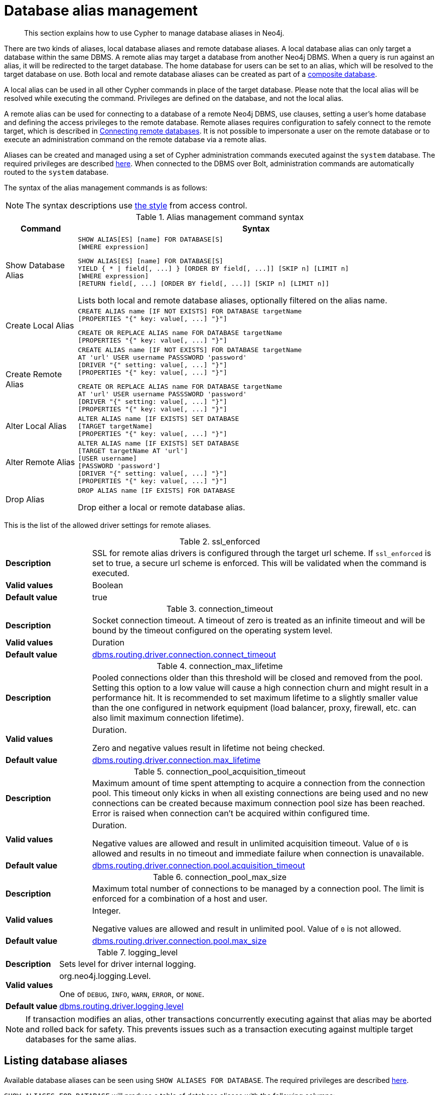 :description: How to use Cypher to manage database aliases in Neo4j.

[[alias-management]]
= Database alias management

[abstract]
--
This section explains how to use Cypher to manage database aliases in Neo4j.
--

There are two kinds of aliases, local database aliases and remote database aliases.
A local database alias can only target a database within the same DBMS.
A remote alias may target a database from another Neo4j DBMS.
When a query is run against an alias, it will be redirected to the target database.
The home database for users can be set to an alias, which will be resolved to the target database on use.
Both local and remote database aliases can be created as part of a xref::databases.adoc#administration-databases-create-composite-database[composite database].

A local alias can be used in all other Cypher commands in place of the target database.
Please note that the local alias will be resolved while executing the command.
Privileges are defined on the database, and not the local alias.

A remote alias can be used for connecting to a database of a remote Neo4j DBMS, use clauses, setting a user's home database and defining the access privileges to the remote database.
Remote aliases requires configuration to safely connect to the remote target, which is described in link:{neo4j-docs-base-uri}/operations-manual/{page-version}/manage-databases/remote-alias[Connecting remote databases].
It is not possible to impersonate a user on the remote database or to execute an administration command on the remote database via a remote alias.

Aliases can be created and managed using a set of Cypher administration commands executed against the `system` database.
The required privileges are described xref::access-control/dbms-administration.adoc#access-control-dbms-administration-alias-management[here].
When connected to the DBMS over Bolt, administration commands are automatically routed to the `system` database.

The syntax of the alias management commands is as follows:

[NOTE]
====
The syntax descriptions use xref:access-control/index.adoc#access-control-syntax[the style] from access control.
====

.Alias management command syntax
[options="header", width="100%", cols="1,5a"]
|===
| Command | Syntax
| Show Database Alias
|
[source]
-----
SHOW ALIAS[ES] [name] FOR DATABASE[S]
[WHERE expression]
-----
[source]
-----
SHOW ALIAS[ES] [name] FOR DATABASE[S]
YIELD { * \| field[, ...] } [ORDER BY field[, ...]] [SKIP n] [LIMIT n]
[WHERE expression]
[RETURN field[, ...] [ORDER BY field[, ...]] [SKIP n] [LIMIT n]]
-----
Lists both local and remote database aliases, optionally filtered on the alias name.

| Create Local Alias
|
[source]
-----
CREATE ALIAS name [IF NOT EXISTS] FOR DATABASE targetName
[PROPERTIES "{" key: value[, ...] "}"]
-----
[source]
-----
CREATE OR REPLACE ALIAS name FOR DATABASE targetName
[PROPERTIES "{" key: value[, ...] "}"]
-----

| Create Remote Alias
|
[source]
-----
CREATE ALIAS name [IF NOT EXISTS] FOR DATABASE targetName
AT 'url' USER username PASSSWORD 'password'
[DRIVER "{" setting: value[, ...] "}"]
[PROPERTIES "{" key: value[, ...] "}"]
-----
[source]
-----
CREATE OR REPLACE ALIAS name FOR DATABASE targetName
AT 'url' USER username PASSSWORD 'password'
[DRIVER "{" setting: value[, ...] "}"]
[PROPERTIES "{" key: value[, ...] "}"]
-----

| Alter Local Alias
|
[source]
-----
ALTER ALIAS name [IF EXISTS] SET DATABASE
[TARGET targetName]
[PROPERTIES "{" key: value[, ...] "}"]
-----

| Alter Remote Alias
|
[source]
-----
ALTER ALIAS name [IF EXISTS] SET DATABASE
[TARGET targetName AT 'url']
[USER username]
[PASSWORD 'password']
[DRIVER "{" setting: value[, ...] "}"]
[PROPERTIES "{" key: value[, ...] "}"]
-----

| Drop Alias
|
[source]
-----
DROP ALIAS name [IF EXISTS] FOR DATABASE
-----
Drop either a local or remote database alias.

|===

This is the list of the allowed driver settings for remote aliases.

[[remote-alias-driver-settings]]
.ssl_enforced
[width="100%", cols="1s, 4a"]
|===
| Description
|
SSL for remote alias drivers is configured through the target url scheme.
If `ssl_enforced` is set to true, a secure url scheme is enforced.
This will be validated when the command is executed.

| Valid values
| Boolean

| Default value
| true

|===

.connection_timeout
[width="100%", cols="1s, 4a"]
|===

| Description
|
Socket connection timeout.
A timeout of zero is treated as an infinite timeout and will be bound by the timeout configured on the operating system level.

| Valid values
| Duration

| Default value
| link:{neo4j-docs-base-uri}/operations-manual/{page-version}/reference/configuration-settings#config_dbms.routing.driver.connection.connect_timeout[dbms.routing.driver.connection.connect_timeout]

|===

.connection_max_lifetime
[width="100%", cols="1s, 4a"]
|===

| Description
|
Pooled connections older than this threshold will be closed and removed from the pool.
Setting this option to a low value will cause a high connection churn and might result in a performance hit.
It is recommended to set maximum lifetime to a slightly smaller value than the one configured in network equipment (load balancer, proxy, firewall, etc. can also limit maximum connection lifetime).

| Valid values
| Duration.

Zero and negative values result in lifetime not being checked.

| Default value
| link:{neo4j-docs-base-uri}/operations-manual/{page-version}/reference/configuration-settings#config_dbms.routing.driver.connection.max_lifetime[dbms.routing.driver.connection.max_lifetime]

|===

.connection_pool_acquisition_timeout
[width="100%", cols="1s, 4a"]
|===
| Description
|
Maximum amount of time spent attempting to acquire a connection from the connection pool.
This timeout only kicks in when all existing connections are being used and no new connections can be created because maximum connection pool size has been reached.
Error is raised when connection can’t be acquired within configured time.

| Valid values
| Duration.

Negative values are allowed and result in unlimited acquisition timeout.
Value of `0` is allowed and results in no timeout and immediate failure when connection is unavailable.

| Default value
| link:{neo4j-docs-base-uri}/operations-manual/{page-version}/reference/configuration-settings#config_dbms.routing.driver.connection.pool.acquisition_timeout[dbms.routing.driver.connection.pool.acquisition_timeout]

|===

.connection_pool_max_size
[width="100%", cols="1s, 4a"]
|===

| Description
|
Maximum total number of connections to be managed by a connection pool.
The limit is enforced for a combination of a host and user.

| Valid values
| Integer.

Negative values are allowed and result in unlimited pool.
Value of `0` is not allowed.

| Default value
| link:{neo4j-docs-base-uri}/operations-manual/{page-version}/reference/configuration-settings#config_dbms.routing.driver.connection.pool.max_size[dbms.routing.driver.connection.pool.max_size]

|===

.logging_level
[width="100%", cols="1s, 4a"]
|===

| Description
| Sets level for driver internal logging.

| Valid values
| org.neo4j.logging.Level.

One of `DEBUG`, `INFO`, `WARN`, `ERROR`, or `NONE`.

| Default value
| link:{neo4j-docs-base-uri}/operations-manual/{page-version}/reference/configuration-settings#config_dbms.routing.driver.logging.level[dbms.routing.driver.logging.level]

|===


[NOTE]
====
If transaction modifies an alias, other transactions concurrently executing against that alias may be aborted and rolled back for safety.
This prevents issues such as a transaction executing against multiple target databases for the same alias.
====


[role=enterprise-edition]
[[alias-management-show-alias]]
== Listing database aliases

////
CREATE DATABASE `movies`;
CREATE ALIAS `films` FOR DATABASE `movies`;
CREATE ALIAS `motion pictures` FOR DATABASE `movies` PROPERTIES { nameContainsSpace: true };
CREATE DATABASE `northwind-graph-2020`;
CREATE DATABASE `northwind-graph-2021`;
CREATE DATABASE `northwind-graph-2022`;
CREATE ALIAS `movie scripts` FOR DATABASE `scripts` AT "neo4j+s://location:7687" USER alice PASSWORD "password";
DRIVER {
  ssl_enforced: true,
  connection_timeout: duration({seconds: 5}),
  connection_max_lifetime: duration({hours: 1}),
  connection_pool_acquisition_timeout: duration({minutes: 1}),
  connection_pool_idle_test: duration({minutes: 2}),
  connection_pool_max_size: 10,
  logging_level: 'info'
};
CREATE DATABASE `sci-fi-books`;
CREATE COMPOSITE DATABASE `library`;
CREATE ALIAS `library`.`sci-fi` FOR DATABASE `sci-fi-books`;
CREATE ALIAS `library`.`romance` FOR DATABASE `romance-books` AT 'neo4j+s://location:7687'; USER alice PASSWORD 'password';
CREATE COMPOSITE DATABASE garden
CREATE DATABASE `perennial-flowers`
////

Available database aliases can be seen using `SHOW ALIASES FOR DATABASE`.
The required privileges are described xref::access-control/dbms-administration.adoc#access-control-dbms-administration-alias-management[here].

`SHOW ALIASES FOR DATABASE` will produce a table of database aliases with the following columns:

[options="header" cols="2m,4a"]
|===
| Column | Description

| name
| The fully qualified name of the database alias. label:default-output[]

| database
| The name of the target database. label:default-output[]

| location
| The location of the database, either `local` or `remote`. label:default-output[]

| url
| Target location or `null` if the target is local. label:default-output[]

| user
| User connecting to the remote database or `null` if the target database is local. label:default-output[]

| driver
|
The driver options for connection to the remote database or `null` if the target database is local or if no driver settings are added.
List of xref::aliases.adoc#remote-alias-driver-settings[driver settings] allowed for remote database aliases.

| properties
| Any properties set on the alias.

|===

The detailed information for a particular database alias can be displayed using the command `SHOW ALIASES FOR DATABASE YIELD *`.
When a `YIELD *` clause is provided, the full set of columns is returned.

.Query
[source, cypher, indent=0]
----
SHOW ALIASES FOR DATABASE YIELD *
----

.Result
[role="queryresult",options="header,footer",cols="5*<m"]


.+SHOW ALIASES FOR DATABASE+
======

A summary of all available databases alias can be displayed using the command `SHOW ALIASES FOR DATABASE`.



.Query
[source, cypher, indent=0]
----
SHOW ALIASES FOR DATABASE
----

.Result
[role="queryresult",options="header,footer",cols="5*<m"]
|===

| +name+ | +database+ | +location+ | +url+ | +user+
| +"films"+ | +"movies"+ | +"local"+ | +<null>+ | +<null>+
| +"motion pictures"+ | +"movies"+ | +"local"+ | +<null>+ | +<null>+
| +"movie scripts"+ | +"scripts"+ | +"remote"+ | +"neo4j+s://location:7687"+ | +"alice"+
5+d|Rows: 3

|===

======


.+SHOW ALIASES FOR DATABASE+
======

////
CREATE DATABASE `movies`
CREATE ALIAS `films` FOR DATABASE `movies`
CREATE ALIAS `motion pictures` FOR DATABASE `movies`
CREATE DATABASE `northwind-graph-2020`
CREATE DATABASE `northwind-graph-2021`
CREATE ALIAS `movie scripts` FOR DATABASE `scripts` AT "neo4j+s://location:7687" USER alice PASSWORD "password" DRIVER {
    ssl_enforced: true,
    connection_timeout: duration({seconds: 5}),
    connection_max_lifetime: duration({hours: 1}),
    connection_pool_acquisition_timeout: duration({minutes: 1}),
    connection_pool_idle_test: duration({minutes: 2}),
    connection_pool_max_size: 10,
    logging_level: 'info'
}
////

.Query
[source, cypher, indent=0]
----
SHOW ALIASES FOR DATABASE YIELD *
----

.Result
[role="queryresult",options="header,footer",cols="6*<m"]
|===

| +name+ | +database+ | +location+ | +url+ | +user+ | +driver+
| +"films"+ | +"movies"+ | +"local"+ | +<null>+ | +<null>+ | +<null>+
| +"motion pictures"+ | +"movies"+ | +"local"+ | +<null>+ | +<null>+ | +<null>+
| +"movie scripts"+ | +"scripts"+ | +"remote"+ | +"neo4j+s://location:7687"+ | +"alice"+ | +{connection_pool_max_size -> 10, connection_pool_idle_test -> PT2M, connection_pool_acquisition_timeout -> PT1M, connection_max_lifetime -> PT1H, logging_level -> "INFO", ssl_enforced -> true, connection_timeout -> PT5S}+
6+d|Rows: 3

|===

======


.+SHOW ALIASES FOR DATABASE+
======

The number of database aliases can be seen using a `count()` aggregation with `YIELD` and `RETURN`.

////
CREATE DATABASE `movies`
CREATE ALIAS `films` FOR DATABASE `movies`
CREATE ALIAS `motion pictures` FOR DATABASE `movies`
CREATE DATABASE `northwind-graph-2020`
CREATE DATABASE `northwind-graph-2021`
CREATE ALIAS `movie scripts` FOR DATABASE `scripts` AT "neo4j+s://location:7687" USER alice PASSWORD "password" DRIVER {
    ssl_enforced: true,
    connection_timeout: duration({seconds: 5}),
    connection_max_lifetime: duration({hours: 1}),
    connection_pool_acquisition_timeout: duration({minutes: 1}),
    connection_pool_idle_test: duration({minutes: 2}),
    connection_pool_max_size: 10,
    logging_level: 'info'
}
////

.Query
[source, cypher, indent=0]
----
SHOW ALIASES FOR DATABASE YIELD *
RETURN count(*) as count
----

.Result
[role="queryresult",options="header,footer",cols="1*<m"]
|===
| +count+
| +3+
1+d|Rows: 1
|===

======


.+SHOW ALIASES FOR DATABASE+
======

It is possible to filter and sort the results by using `YIELD`, `ORDER BY` and `WHERE`.

////
CREATE DATABASE `movies`
CREATE ALIAS `films` FOR DATABASE `movies`
CREATE ALIAS `motion pictures` FOR DATABASE `movies`
CREATE DATABASE `northwind-graph-2020`
CREATE DATABASE `northwind-graph-2021`
CREATE ALIAS `movie scripts` FOR DATABASE `scripts` AT "neo4j+s://location:7687" USER alice PASSWORD "password" DRIVER {
    ssl_enforced: true,
    connection_timeout: duration({seconds: 5}),
    connection_max_lifetime: duration({hours: 1}),
    connection_pool_acquisition_timeout: duration({minutes: 1}),
    connection_pool_idle_test: duration({minutes: 2}),
    connection_pool_max_size: 10,
    logging_level: 'info'
}
////

.Query
[source, cypher, indent=0]
----
SHOW ALIASES FOR DATABASE YIELD name, url, database
ORDER BY database
WHERE name CONTAINS 'e'
----

In this example:

* The number of columns returned has been reduced with the `YIELD` clause.
* The order of the returned columns has been changed.
* The results have been filtered to only show database alias names containing `'e'`.
* The results are ordered by the `database` column using `ORDER BY`.

It is also possible to use `SKIP` and `LIMIT` to paginate the results.

.Result
[role="queryresult",options="header,footer",cols="3*<m"]
|===
| +name+ | +url+ | +database+
| +"motion pictures"+ | +<null>+ | +"movies"+
| +"movie scripts"+ | +"neo4j+s://location:7687"+ | +"scripts"+
3+d|Rows: 2
|===

======

To list just one database alias, the `SHOW ALIASES` command takes an alias name:

.Query
[source, cypher, indent=0]
----
SHOW ALIAS films FOR DATABASES
----

.Result
[role="queryresult",options="header,footer",cols="3*<m"]

[role=enterprise-edition]
[[alias-management-create-database-alias]]
== Creating database aliases

Aliases can be created using `CREATE ALIAS`.

The required privileges are described xref::access-control/dbms-administration.adoc#access-control-dbms-administration-alias-management[here].

.Create alias command syntax
[options="header", width="100%", cols="5a,2"]
|===
| Syntax | Comment
|
[source, cypher, role=noplay]
-----
CREATE [OR REPLACE] ALIAS [compositeDatabaseName.]aliasName [IF NOT EXISTS] FOR DATABASE targetName
[PROPERTIES "{" key: value[, ...] "}"]
-----
| Create a local alias.

|
[source, cypher, role=noplay]
-----
CREATE [OR REPLACE] ALIAS [compositeDatabaseName.]aliasName [IF NOT EXISTS] FOR DATABASE targetName
AT 'url' USER username PASSSWORD 'password'
[DRIVER "{" setting: value[, ...] "}"]
[PROPERTIES "{" key: value[, ...] "}"]
-----
| Create a remote alias.

|===


This command is optionally idempotent, with the default behavior to fail with an error if the database alias already exists.
Inserting `IF NOT EXISTS` after the alias name ensures that no error is returned and nothing happens should a database alias with that name already exist.
Adding `OR REPLACE` to the command will result in any existing database alias being deleted and a new one created.
`CREATE OR REPLACE ALIAS` will fail if there is an existing database with the same name.

[NOTE]
====
The `IF NOT EXISTS` and `OR REPLACE` parts of this command cannot be used together.
====

[NOTE]
====
Alias names are subject to the xref::syntax/naming.adoc[standard Cypher restrictions on valid identifiers].

The following naming rules apply:

* A name is a valid identifier.
* Name length can be up to 65534 characters.
* Names cannot end with dots.
* Names that begin with an underscore or with the prefix `system` are reserved for internal use.
* Non-alphabetic characters, including numbers, symbols and whitespace characters, can be used in names, but must be escaped using backticks.
====


[role=enterprise-edition]
[[database-management-create-local-database-alias]]
=== Creating local database aliases

Local aliases are created with a target database.


.+CREATE ALIAS+
======

////
CREATE DATABASE `movies`
CREATE ALIAS `films` FOR DATABASE `movies`
CREATE ALIAS `motion pictures` FOR DATABASE `movies`
CREATE DATABASE `northwind-graph-2020`
CREATE DATABASE `northwind-graph-2021`
CREATE ALIAS `movie scripts` FOR DATABASE `scripts` AT "neo4j+s://location:7687" USER alice PASSWORD "password" DRIVER {
    ssl_enforced: true,
    connection_timeout: duration({seconds: 5}),
    connection_max_lifetime: duration({hours: 1}),
    connection_pool_acquisition_timeout: duration({minutes: 1}),
    connection_pool_idle_test: duration({minutes: 2}),
    connection_pool_max_size: 10,
    logging_level: 'info'
}
////

.Query
[source, cypher, indent=0]
----
CREATE ALIAS `northwind` FOR DATABASE `northwind-graph-2021`
----

[source, result, role="noheader"]
----
System updates: 1
Rows: 0
----

======


.+SHOW DATABASE+
======

When a local database `alias` has been created, it will show up in the aliases column provided by the command `SHOW DATABASES` and in the `SHOW ALIASES FOR DATABASE` command.

////
CREATE DATABASE `movies`
CREATE ALIAS `films` FOR DATABASE `movies`
CREATE ALIAS `motion pictures` FOR DATABASE `movies`
CREATE DATABASE `northwind-graph-2020`
CREATE DATABASE `northwind-graph-2021`
CREATE ALIAS `movie scripts` FOR DATABASE `scripts` AT "neo4j+s://location:7687" USER alice PASSWORD "password" DRIVER {
    ssl_enforced: true,
    connection_timeout: duration({seconds: 5}),
    connection_max_lifetime: duration({hours: 1}),
    connection_pool_acquisition_timeout: duration({minutes: 1}),
    connection_pool_idle_test: duration({minutes: 2}),
    connection_pool_max_size: 10,
    logging_level: 'info'
}
////

.Query
[source, cypher, indent=0]
----
SHOW DATABASE `northwind`
----

.Result
[role="queryresult",options="header,footer",cols="10*<m"]
|===

| +name+ | +aliases+ | +access+ | +address+ | +role+ | +requestedStatus+ | +currentStatus+ | +error+ | +default+ | +home+
| +"northwind-graph-2021"+ | +["northwind"]+ | +"read-write"+ | +"localhost:7687"+ | +"standalone"+ | +"online"+ | +"online"+ | +""+ | +false+ | +false+
10+d|Rows: 1

|===

======


.+SHOW ALIASES FOR DATABASE+
======

////
CREATE DATABASE `movies`
CREATE ALIAS `films` FOR DATABASE `movies`
CREATE ALIAS `motion pictures` FOR DATABASE `movies`
CREATE DATABASE `northwind-graph-2020`
CREATE DATABASE `northwind-graph-2021`
CREATE DATABASE `northwind-graph-2022`
CREATE ALIAS `movie scripts` FOR DATABASE `scripts` AT "neo4j+s://location:7687" USER alice PASSWORD "password" DRIVER {
    ssl_enforced: true,
    connection_timeout: duration({seconds: 5}),
    connection_max_lifetime: duration({hours: 1}),
    connection_pool_acquisition_timeout: duration({minutes: 1}),
    connection_pool_idle_test: duration({minutes: 2}),
    connection_pool_max_size: 10,
    logging_level: 'info'
}
////

.Query
[source, cypher, indent=0]
----
SHOW ALIASES `northwind` FOR DATABASE
----

.Result
[role="queryresult",options="header,footer",cols="5*<m"]
|===

| +name+ | +database+ | +location+ | +url+ | +user+
| +"northwind"+ | +"northwind-graph-2021"+ | +"local"+ | +<null>+ | +<null>+
5+d|Rows: 1

|===

======

Local database aliases can also be given properties.

.Query
[source, cypher, indent=0]
----
CREATE ALIAS `northwind-2022`
FOR DATABASE `northwind-graph-2022`
PROPERTIES { newestNorthwind: true, index: 3 }
----

.Result
[role="queryresult",options="header,footer",cols="5*<m"]

The properties are then shown in the `SHOW ALIASES FOR DATABASE YIELD ...` command.

.Query
[source, cypher, indent=0]
----
SHOW ALIAS `northwind-2022` FOR DATABASE YIELD name, properties
----

.Result
[role="queryresult",options="header,footer",cols="5*<m"]

.+CREATE ALIAS+
======

Adding a local alias with the same name as an existing local or remote alias will do nothing with the `IF NOT EXISTS` clause but fail without it.

////
CREATE DATABASE `movies`
CREATE ALIAS `films` FOR DATABASE `movies`
CREATE ALIAS `motion pictures` FOR DATABASE `movies`
CREATE DATABASE `northwind-graph-2020`
CREATE DATABASE `northwind-graph-2021`
CREATE ALIAS `movie scripts` FOR DATABASE `scripts` AT "neo4j+s://location:7687" USER alice PASSWORD "password" DRIVER {
    ssl_enforced: true,
    connection_timeout: duration({seconds: 5}),
    connection_max_lifetime: duration({hours: 1}),
    connection_pool_acquisition_timeout: duration({minutes: 1}),
    connection_pool_idle_test: duration({minutes: 2}),
    connection_pool_max_size: 10,
    logging_level: 'info'
}
////

.Query
[source, cypher, indent=0]
----
CREATE ALIAS `northwind` IF NOT EXISTS FOR DATABASE `northwind-graph-2020`
----

[source, result, role="noheader"]
----
Rows: 0
----

======


.+CREATE OR REPLACE ALIAS+
======

It is possible to replace an alias.
The old alias may be either local or remote.

////
CREATE DATABASE `movies`
CREATE ALIAS `films` FOR DATABASE `movies`
CREATE ALIAS `motion pictures` FOR DATABASE `movies`
CREATE DATABASE `northwind-graph-2020`
CREATE DATABASE `northwind-graph-2021`
CREATE ALIAS `movie scripts` FOR DATABASE `scripts` AT "neo4j+s://location:7687" USER alice PASSWORD "password" DRIVER {
    ssl_enforced: true,
    connection_timeout: duration({seconds: 5}),
    connection_max_lifetime: duration({hours: 1}),
    connection_pool_acquisition_timeout: duration({minutes: 1}),
    connection_pool_idle_test: duration({minutes: 2}),
    connection_pool_max_size: 10,
    logging_level: 'info'
}
////

.Query
[source, cypher, indent=0]
----
CREATE OR REPLACE ALIAS `northwind` FOR DATABASE `northwind-graph-2020`
----

[source, result, role="noheader"]
----
System updates: 2
Rows: 0
----

This is equivalent to running:

.Query
[source, cypher, indent=0]
----
DROP ALIAS `northwind` IF EXISTS FOR DATABASE
CREATE ALIAS `northwind` FOR DATABASE `northwind-graph-2020`
----

======


[role=enterprise-edition]
[[database-management-create-remote-database-alias]]
=== Creating remote database aliases

Database aliases can also point to remote databases by providing an url and the credentials of a user on the remote Neo4j DBMS.
See link:{neo4j-docs-base-uri}/operations-manual/{page-version}/manage-databases/remote-alias[Connecting remote databases] for the necessary configurations.

Creating remote aliases also allows `IF NOT EXISTS` and `OR REPLACE` clauses.
Both check for any remote or local database aliases.


.+CREATE ALIAS+
======

////
CREATE DATABASE `movies`
CREATE ALIAS `films` FOR DATABASE `movies`
CREATE ALIAS `motion pictures` FOR DATABASE `movies`
CREATE DATABASE `northwind-graph-2020`
CREATE DATABASE `northwind-graph-2021`
CREATE ALIAS `movie scripts` FOR DATABASE `scripts` AT "neo4j+s://location:7687" USER alice PASSWORD "password" DRIVER {
    ssl_enforced: true,
    connection_timeout: duration({seconds: 5}),
    connection_max_lifetime: duration({hours: 1}),
    connection_pool_acquisition_timeout: duration({minutes: 1}),
    connection_pool_idle_test: duration({minutes: 2}),
    connection_pool_max_size: 10,
    logging_level: 'info'
}
////

.Query
[source, cypher, indent=0]
----
CREATE ALIAS `remote-northwind` FOR DATABASE `northwind-graph-2020`
AT "neo4j+s://location:7687"
USER alice
PASSWORD 'example_secret'
----

[source, result, role="noheader"]
----
System updates: 1
Rows: 0
----

======


.+CREATE ALIAS+
======

It is possible to override the default driver settings per alias, which are used for connecting to the remote database.
The full list of supported driver settings can be seen xref::aliases.adoc#remote-alias-driver-settings[here].

////
CREATE DATABASE `movies`
CREATE ALIAS `films` FOR DATABASE `movies`
CREATE ALIAS `motion pictures` FOR DATABASE `movies`
CREATE DATABASE `northwind-graph-2020`
CREATE DATABASE `northwind-graph-2021`
CREATE ALIAS `movie scripts` FOR DATABASE `scripts` AT "neo4j+s://location:7687" USER alice PASSWORD "password" DRIVER {
    ssl_enforced: true,
    connection_timeout: duration({seconds: 5}),
    connection_max_lifetime: duration({hours: 1}),
    connection_pool_acquisition_timeout: duration({minutes: 1}),
    connection_pool_idle_test: duration({minutes: 2}),
    connection_pool_max_size: 10,
    logging_level: 'info'
}
////

.Query
[source, cypher, indent=0]
----
CREATE ALIAS `remote-with-driver-settings` FOR DATABASE `northwind-graph-2020`
AT "neo4j+s://location:7687"
USER alice
PASSWORD 'example_secret'
DRIVER {
  connection_timeout: duration({minutes: 1}),
  connection_pool_max_size: 10
}
----

[source, result, role="noheader"]
----
System updates: 1
Rows: 0
----

======


.+SHOW ALIASES FOR DATABASE+
======

When a database alias pointing to a remote database has been created, its details can be shown with the `SHOW ALIASES FOR DATABASE` command.

////
CREATE DATABASE `movies`
CREATE ALIAS `films` FOR DATABASE `movies`
CREATE ALIAS `motion pictures` FOR DATABASE `movies`
CREATE DATABASE `northwind-graph-2020`
CREATE DATABASE `northwind-graph-2021`
CREATE ALIAS `movie scripts` FOR DATABASE `scripts` AT "neo4j+s://location:7687" USER alice PASSWORD "password" DRIVER {
    ssl_enforced: true,
    connection_timeout: duration({seconds: 5}),
    connection_max_lifetime: duration({hours: 1}),
    connection_pool_acquisition_timeout: duration({minutes: 1}),
    connection_pool_idle_test: duration({minutes: 2}),
    connection_pool_max_size: 10,
    logging_level: 'info'
}
////

.Query
[source, cypher, indent=0]
----
SHOW ALIAS `remote-northwind` 
FOR DATABASE

----

query("SHOW ALIAS `remote-northwind` FOR DATABASE", assertNameField("remote-northwind")) {

.Result
[role="queryresult",options="header,footer",cols="5*<m"]
|===

| +name+ | +database+ | +location+ | +url+ | +user+
| +"remote-northwind"+ | +"northwind-graph-2020"+ | +"remote"+ | +"neo4j+s://location:7687"+ | +"alice"+
5+d|Rows: 1

|===

======


.+SHOW ALIASES FOR DATABASE+
======

////
CREATE DATABASE `movies`
CREATE ALIAS `films` FOR DATABASE `movies`
CREATE ALIAS `motion pictures` FOR DATABASE `movies`
CREATE DATABASE `northwind-graph-2020`
CREATE DATABASE `northwind-graph-2021`
CREATE ALIAS `movie scripts` FOR DATABASE `scripts` AT "neo4j+s://location:7687" USER alice PASSWORD "password" DRIVER {
    ssl_enforced: true,
    connection_timeout: duration({seconds: 5}),
    connection_max_lifetime: duration({hours: 1}),
    connection_pool_acquisition_timeout: duration({minutes: 1}),
    connection_pool_idle_test: duration({minutes: 2}),
    connection_pool_max_size: 10,
    logging_level: 'info'
}
////

.Query
[source, cypher, indent=0]
----
SHOW ALIASES FOR DATABASE YIELD *
WHERE name = 'remote-with-driver-settings'
----

.Result
[role="queryresult",options="header,footer",cols="6*<m"]
|===

| +name+ | +database+ | +location+ | +url+ | +user+ | +driver+
| +"remote-with-driver-settings"+ | +"northwind-graph-2020"+ | +"remote"+ | +"neo4j+s://location:7687"+ | +"alice"+ | +{connection_pool_max_size -> 10, connection_timeout -> PT1M}+
6+d|Rows: 1

|===

======


[role=enterprise-edition]
[[alias-management-alter-database-alias]]
== Altering database aliases

Aliases can be altered using `ALTER ALIAS` to change its database target, url, user credentials, or driver settings.
The required privileges are described xref::access-control/dbms-administration.adoc#access-control-dbms-administration-alias-management[here].
Only the clauses used will be altered.

[NOTE]
====
Local aliases can not be altered to remote aliases or vice versa.
====

.Alter alias command syntax
[options="header", width="100%", cols="5a,2"]
|===
| Syntax | Comment
|
[source, cypher, role=noplay]
-----
ALTER ALIAS [compositeDatabaseName.]aliasName [IF EXISTS] SET DATABASE
[TARGET targetName]
[PROPERTIES "{" key: value[, ...] "}"]
-----
| Modify database target of a local alias.

The clauses can be applied in any order, while at least one clause needs to be set.

|
[source, cypher, role=noplay]
-----
ALTER ALIAS [compositeDatabaseName.]aliasName [IF EXISTS] SET DATABASE
[TARGET targetName AT 'url']
[USER username]
[PASSSWORD 'password']
[DRIVER "{" setting: value[, ...] "}"]
[PROPERTIES "{" key: value[, ...] "}"]
-----
| Modify a remote alias.

The clauses can be applied in any order, while at least one clause needs to be set.

|===



.+ALTER ALIAS+
======

Example of altering a local database alias target.

////
CREATE DATABASE `movies`
CREATE ALIAS `films` FOR DATABASE `movies`
CREATE ALIAS `motion pictures` FOR DATABASE `movies`
CREATE DATABASE `northwind-graph-2020`
CREATE DATABASE `northwind-graph-2021`
CREATE ALIAS `movie scripts` FOR DATABASE `scripts` AT "neo4j+s://location:7687" USER alice PASSWORD "password" DRIVER {
    ssl_enforced: true,
    connection_timeout: duration({seconds: 5}),
    connection_max_lifetime: duration({hours: 1}),
    connection_pool_acquisition_timeout: duration({minutes: 1}),
    connection_pool_idle_test: duration({minutes: 2}),
    connection_pool_max_size: 10,
    logging_level: 'info'
}
////

.Query
[source, cypher, indent=0]
----
ALTER ALIAS `northwind`
SET DATABASE TARGET `northwind-graph-2021`
----

[source, result, role="noheader"]
----
System updates: 1
Rows: 0
----

======


.+ALTER ALIAS+
======

Example of altering a remote database alias target.

////
CREATE DATABASE `movies`
CREATE ALIAS `films` FOR DATABASE `movies`
CREATE ALIAS `motion pictures` FOR DATABASE `movies`
CREATE DATABASE `northwind-graph-2020`
CREATE DATABASE `northwind-graph-2021`
CREATE ALIAS `movie scripts` FOR DATABASE `scripts` AT "neo4j+s://location:7687" USER alice PASSWORD "password" DRIVER {
    ssl_enforced: true,
    connection_timeout: duration({seconds: 5}),
    connection_max_lifetime: duration({hours: 1}),
    connection_pool_acquisition_timeout: duration({minutes: 1}),
    connection_pool_idle_test: duration({minutes: 2}),
    connection_pool_max_size: 10,
    logging_level: 'info'
}
////

.Query
[source, cypher, indent=0]
----
ALTER ALIAS `remote-northwind` SET DATABASE
TARGET `northwind-graph-2020` AT "neo4j+s://other-location:7687"
----

[source, result, role="noheader"]
----
System updates: 1
Rows: 0
----

======


.+ALTER ALIAS+
======

Example of altering a remote alias credentials and driver settings.

////
CREATE DATABASE `movies`
CREATE ALIAS `films` FOR DATABASE `movies`
CREATE ALIAS `motion pictures` FOR DATABASE `movies`
CREATE DATABASE `northwind-graph-2020`
CREATE DATABASE `northwind-graph-2021`
CREATE ALIAS `movie scripts` FOR DATABASE `scripts` AT "neo4j+s://location:7687" USER alice PASSWORD "password" DRIVER {
    ssl_enforced: true,
    connection_timeout: duration({seconds: 5}),
    connection_max_lifetime: duration({hours: 1}),
    connection_pool_acquisition_timeout: duration({minutes: 1}),
    connection_pool_idle_test: duration({minutes: 2}),
    connection_pool_max_size: 10,
    logging_level: 'info'
}
////

.Query
[source, cypher, indent=0]
----
ALTER ALIAS `remote-with-driver-settings` SET DATABASE
USER bob
PASSWORD 'new_example_secret'
DRIVER {
  connection_timeout: duration({ minutes: 1}),
  logging_level: 'debug'
}
----

[source, result, role="noheader"]
----
System updates: 1
Rows: 0
----

[IMPORTANT]
====
All driver settings are replaced by the new ones.
In this case, by not repeating the driver setting `connection_pool_max_size` the value will be deleted and fallback to the default value.
====

======


.+ALTER ALIAS+
======

Example of altering a remote alias to remove all custom driver settings.

////
CREATE DATABASE `movies`
CREATE ALIAS `films` FOR DATABASE `movies`
CREATE ALIAS `motion pictures` FOR DATABASE `movies`
CREATE DATABASE `northwind-graph-2020`
CREATE DATABASE `northwind-graph-2021`
CREATE ALIAS `movie scripts` FOR DATABASE `scripts` AT "neo4j+s://location:7687" USER alice PASSWORD "password" DRIVER {
    ssl_enforced: true,
    connection_timeout: duration({seconds: 5}),
    connection_max_lifetime: duration({hours: 1}),
    connection_pool_acquisition_timeout: duration({minutes: 1}),
    connection_pool_idle_test: duration({minutes: 2}),
    connection_pool_max_size: 10,
    logging_level: 'info'
}
////

.Query
[source, cypher, indent=0]
----
ALTER ALIAS `movie scripts` SET DATABASE
DRIVER {}
----

[source, result, role="noheader"]
----
System updates: 1
Rows: 0
----

======


.+SHOW DATABASE+
======

When a local database alias has been altered, it will show up in the `aliases` column for the target database provided by the command `SHOW DATABASES`.

////
CREATE DATABASE `movies`
CREATE ALIAS `films` FOR DATABASE `movies`
CREATE ALIAS `motion pictures` FOR DATABASE `movies`
CREATE DATABASE `northwind-graph-2020`
CREATE DATABASE `northwind-graph-2021`
CREATE ALIAS `movie scripts` FOR DATABASE `scripts` AT "neo4j+s://location:7687" USER alice PASSWORD "password" DRIVER {
    ssl_enforced: true,
    connection_timeout: duration({seconds: 5}),
    connection_max_lifetime: duration({hours: 1}),
    connection_pool_acquisition_timeout: duration({minutes: 1}),
    connection_pool_idle_test: duration({minutes: 2}),
    connection_pool_max_size: 10,
    logging_level: 'info'
}
////

.Query
[source, cypher, indent=0]
----
SHOW DATABASE `northwind`
----

.Result
[role="queryresult",options="header,footer",cols="10*<m"]
|===

| +name+ | +aliases+ | +access+ | +address+ | +role+ | +requestedStatus+ | +currentStatus+ | +error+ | +default+ | +home+
| +"northwind-graph-2021"+ | +["northwind"]+ | +"read-write"+ | +"localhost:7687"+ | +"standalone"+ | +"online"+ | +"online"+ | +""+ | +false+ | +false+
10+d|Rows: 1

|===

======


.+SHOW ALIASES FOR DATABASE+
======

The changes for all database aliases will show up in the `SHOW ALIASES FOR DATABASE` command.

////
CREATE DATABASE `movies`
CREATE ALIAS `films` FOR DATABASE `movies`
CREATE ALIAS `motion pictures` FOR DATABASE `movies`
CREATE DATABASE `northwind-graph-2020`
CREATE DATABASE `northwind-graph-2021`
CREATE ALIAS `movie scripts` FOR DATABASE `scripts` AT "neo4j+s://location:7687" USER alice PASSWORD "password" DRIVER {
    ssl_enforced: true,
    connection_timeout: duration({seconds: 5}),
    connection_max_lifetime: duration({hours: 1}),
    connection_pool_acquisition_timeout: duration({minutes: 1}),
    connection_pool_idle_test: duration({minutes: 2}),
    connection_pool_max_size: 10,
    logging_level: 'info'
}
////

.Query
[source, cypher, indent=0]
----
SHOW ALIASES FOR DATABASE YIELD *
WHERE name IN ['northwind', 'remote-northwind', 'remote-with-driver-settings', 'movie scripts']
----

.Result
[role="queryresult",options="header,footer",cols="6*<m"]
|===

| +name+ | +database+ | +location+ | +url+ | +user+ | +driver+
| +"movie scripts"+ | +"scripts"+ | +"remote"+ | +"neo4j+s://location:7687"+ | +"alice"+ | +{}+
| +"northwind"+ | +"northwind-graph-2021"+ | +"local"+ | +<null>+ | +<null>+ | +<null>+
| +"remote-northwind"+ | +"northwind-graph-2020"+ | +"remote"+ | +"neo4j+s://other-location:7687"+ | +"alice"+ | +{}+
| +"remote-with-driver-settings"+ | +"northwind-graph-2020"+ | +"remote"+ | +"neo4j+s://location:7687"+ | +"bob"+ | +{logging_level -> "DEBUG", connection_timeout -> PT1M}+
6+d|Rows: 4

|===

======


.+ALTER ALIAS+
======

This command is optionally idempotent, with the default behavior to fail with an error if the alias does not exist.
Appending `IF EXISTS` to the command ensures that no error is returned and nothing happens should the alias not exist.

////
CREATE DATABASE `movies`
CREATE ALIAS `films` FOR DATABASE `movies`
CREATE ALIAS `motion pictures` FOR DATABASE `movies`
CREATE DATABASE `northwind-graph-2020`
CREATE DATABASE `northwind-graph-2021`
CREATE ALIAS `movie scripts` FOR DATABASE `scripts` AT "neo4j+s://location:7687" USER alice PASSWORD "password" DRIVER {
    ssl_enforced: true,
    connection_timeout: duration({seconds: 5}),
    connection_max_lifetime: duration({hours: 1}),
    connection_pool_acquisition_timeout: duration({minutes: 1}),
    connection_pool_idle_test: duration({minutes: 2}),
    connection_pool_max_size: 10,
    logging_level: 'info'
}
////

.Query
[source, cypher, indent=0]
----
ALTER ALIAS `no-alias` IF EXISTS SET DATABASE TARGET `northwind-graph-2021`
----

[source, result, role="noheader"]
----
Rows: 0
----

======


[role=enterprise-edition]
[[alias-management-drop-database-alias]]
== Deleting database aliases

Both local and remote aliases can be deleted using the `DROP ALIAS` command.
The required privileges are described xref::access-control/dbms-administration.adoc#access-control-dbms-administration-alias-management[here].


.+DROP ALIAS+
======

Drop a local database alias.

////
CREATE DATABASE `movies`
CREATE ALIAS `films` FOR DATABASE `movies`
CREATE ALIAS `motion pictures` FOR DATABASE `movies`
CREATE DATABASE `northwind-graph-2020`
CREATE DATABASE `northwind-graph-2021`
CREATE ALIAS `movie scripts` FOR DATABASE `scripts` AT "neo4j+s://location:7687" USER alice PASSWORD "password" DRIVER {
    ssl_enforced: true,
    connection_timeout: duration({seconds: 5}),
    connection_max_lifetime: duration({hours: 1}),
    connection_pool_acquisition_timeout: duration({minutes: 1}),
    connection_pool_idle_test: duration({minutes: 2}),
    connection_pool_max_size: 10,
    logging_level: 'info'
}
////

.Query
[source, cypher, indent=0]
----
DROP ALIAS `northwind` FOR DATABASE
----

[source, result, role="noheader"]
----
System updates: 1
Rows: 0
----

======


.+DROP ALIAS+
======

Drop a remote database alias.

////
CREATE DATABASE `example-database`
CREATE ALIAS `example-local-alias` FOR DATABASE `example-database`
CREATE ALIAS `example-remote-alias` FOR DATABASE `example-database`
AT "neo4j+s://location:7687"
USER alice
PASSWORD 'example_secret'
DRIVER {
  ssl_enforced: true,
  connection_timeout: duration({seconds: 5}),
  connection_max_lifetime: duration({hours: 1}),
  connection_pool_acquisition_timeout: duration({minutes: 1}),
  connection_pool_idle_test: duration({minutes: 2}),
  connection_pool_max_size: 10,
  logging_level: 'info'
}
////

.Query
[source, cypher, indent=0]
----
DROP ALIAS `remote-northwind` FOR DATABASE
----

[source, result, role="noheader"]
----
System updates: 1
Rows: 0
----

======


.+SHOW DATABASE+
======

When a database alias has been deleted, it will no longer show up in the aliases column provided by the command `SHOW DATABASES`.


////
CREATE DATABASE `movies`
CREATE ALIAS `films` FOR DATABASE `movies`
CREATE ALIAS `motion pictures` FOR DATABASE `movies`
CREATE DATABASE `northwind-graph-2020`
CREATE DATABASE `northwind-graph-2021`
CREATE ALIAS `movie scripts` FOR DATABASE `scripts` AT "neo4j+s://location:7687" USER alice PASSWORD "password" DRIVER {
    ssl_enforced: true,
    connection_timeout: duration({seconds: 5}),
    connection_max_lifetime: duration({hours: 1}),
    connection_pool_acquisition_timeout: duration({minutes: 1}),
    connection_pool_idle_test: duration({minutes: 2}),
    connection_pool_max_size: 10,
    logging_level: 'info'
}
////

.Query
[source, cypher, indent=0]
----
SHOW DATABASE `northwind-graph-2021`
----

.Result
[role="queryresult",options="header,footer",cols="10*<m"]
|===

| +name+ | +aliases+ | +access+ | +address+ | +role+ | +requestedStatus+ | +currentStatus+ | +error+ | +default+ | +home+
| +"northwind-graph-2021"+ | +[]+ | +"read-write"+ | +"localhost:7687"+ | +"standalone"+ | +"online"+ | +"online"+ | +""+ | +false+ | +false+
10+d|Rows: 1

|===

======


.+SHOW ALIASES FOR DATABASE+
======

When a database alias has been deleted, it will no longer show up in the aliases column provided by the command `SHOW ALIASES FOR DATABASE`.

List all database aliases.

////
CREATE DATABASE `movies`
CREATE ALIAS `films` FOR DATABASE `movies`
CREATE ALIAS `motion pictures` FOR DATABASE `movies`
CREATE DATABASE `northwind-graph-2020`
CREATE DATABASE `northwind-graph-2021`
CREATE ALIAS `movie scripts` FOR DATABASE `scripts` AT "neo4j+s://location:7687" USER alice PASSWORD "password" DRIVER {
    ssl_enforced: true,
    connection_timeout: duration({seconds: 5}),
    connection_max_lifetime: duration({hours: 1}),
    connection_pool_acquisition_timeout: duration({minutes: 1}),
    connection_pool_idle_test: duration({minutes: 2}),
    connection_pool_max_size: 10,
    logging_level: 'info'
}
////

.Query
[source, cypher, indent=0]
----
SHOW ALIASES FOR DATABASE
----

.Result
[role="queryresult",options="header,footer",cols="5*<m"]
|===

| +name+ | +database+ | +location+ | +url+ | +user+
| +"films"+ | +"movies"+ | +"local"+ | +<null>+ | +<null>+
| +"motion pictures"+ | +"movies"+ | +"local"+ | +<null>+ | +<null>+
| +"movie scripts"+ | +"scripts"+ | +"remote"+ | +"neo4j+s://location:7687"+ | +"alice"+
| +"remote-with-driver-settings"+ | +"northwind-graph-2020"+ | +"remote"+ | +"neo4j+s://location:7687"+ | +"bob"+
5+d|Rows: 4

|===

======


.+DROP ALIAS+
======

This command is optionally idempotent, with the default behavior to fail with an error if the alias does not exist.
Inserting `IF EXISTS` after the alias name ensures that no error is returned and nothing happens should the alias not exist.

////
CREATE DATABASE `movies`
CREATE ALIAS `films` FOR DATABASE `movies`
CREATE ALIAS `motion pictures` FOR DATABASE `movies`
CREATE DATABASE `northwind-graph-2020`
CREATE DATABASE `northwind-graph-2021`
CREATE ALIAS `movie scripts` FOR DATABASE `scripts` AT "neo4j+s://location:7687" USER alice PASSWORD "password" DRIVER {
    ssl_enforced: true,
    connection_timeout: duration({seconds: 5}),
    connection_max_lifetime: duration({hours: 1}),
    connection_pool_acquisition_timeout: duration({minutes: 1}),
    connection_pool_idle_test: duration({minutes: 2}),
    connection_pool_max_size: 10,
    logging_level: 'info'
}
////

.Query
[source, cypher, indent=0]
----
DROP ALIAS `northwind` IF EXISTS FOR DATABASE
----

[source, result, role="noheader"]
----
Rows: 0
----

======

